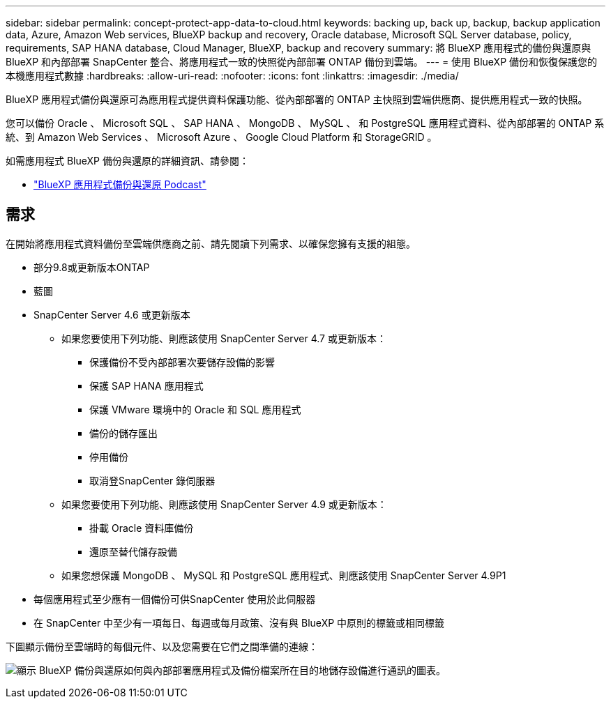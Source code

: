 ---
sidebar: sidebar 
permalink: concept-protect-app-data-to-cloud.html 
keywords: backing up, back up, backup, backup application data, Azure, Amazon Web services, BlueXP backup and recovery, Oracle database, Microsoft SQL Server database, policy, requirements, SAP HANA database, Cloud Manager, BlueXP, backup and recovery 
summary: 將 BlueXP 應用程式的備份與還原與 BlueXP 和內部部署 SnapCenter 整合、將應用程式一致的快照從內部部署 ONTAP 備份到雲端。 
---
= 使用 BlueXP 備份和恢復保護您的本機應用程式數據
:hardbreaks:
:allow-uri-read: 
:nofooter: 
:icons: font
:linkattrs: 
:imagesdir: ./media/


[role="lead"]
BlueXP 應用程式備份與還原可為應用程式提供資料保護功能、從內部部署的 ONTAP 主快照到雲端供應商、提供應用程式一致的快照。

您可以備份 Oracle 、 Microsoft SQL 、 SAP HANA 、 MongoDB 、 MySQL 、 和 PostgreSQL 應用程式資料、從內部部署的 ONTAP 系統、到 Amazon Web Services 、 Microsoft Azure 、 Google Cloud Platform 和 StorageGRID 。

如需應用程式 BlueXP 備份與還原的詳細資訊、請參閱：

* https://soundcloud.com/techontap_podcast/episode-322-cloud-backup-for-applications["BlueXP 應用程式備份與還原 Podcast"^]




== 需求

在開始將應用程式資料備份至雲端供應商之前、請先閱讀下列需求、以確保您擁有支援的組態。

* 部分9.8或更新版本ONTAP
* 藍圖
* SnapCenter Server 4.6 或更新版本
+
** 如果您要使用下列功能、則應該使用 SnapCenter Server 4.7 或更新版本：
+
*** 保護備份不受內部部署次要儲存設備的影響
*** 保護 SAP HANA 應用程式
*** 保護 VMware 環境中的 Oracle 和 SQL 應用程式
*** 備份的儲存匯出
*** 停用備份
*** 取消登SnapCenter 錄伺服器


** 如果您要使用下列功能、則應該使用 SnapCenter Server 4.9 或更新版本：
+
*** 掛載 Oracle 資料庫備份
*** 還原至替代儲存設備


** 如果您想保護 MongoDB 、 MySQL 和 PostgreSQL 應用程式、則應該使用 SnapCenter Server 4.9P1


* 每個應用程式至少應有一個備份可供SnapCenter 使用於此伺服器
* 在 SnapCenter 中至少有一項每日、每週或每月政策、沒有與 BlueXP 中原則的標籤或相同標籤


下圖顯示備份至雲端時的每個元件、以及您需要在它們之間準備的連線：

image:diagram_cloud_backup_app.png["顯示 BlueXP 備份與還原如何與內部部署應用程式及備份檔案所在目的地儲存設備進行通訊的圖表。"]

